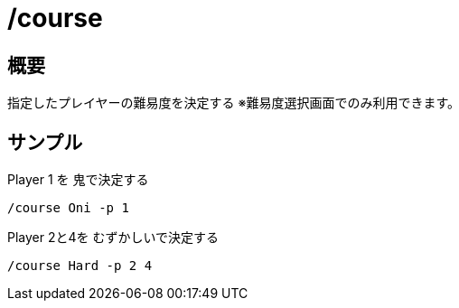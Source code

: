 # /course

## 概要
指定したプレイヤーの難易度を決定する
※難易度選択画面でのみ利用できます。

## サンプル
Player 1 を 鬼で決定する
----
/course Oni -p 1
----

Player 2と4を むずかしいで決定する
----
/course Hard -p 2 4
----
